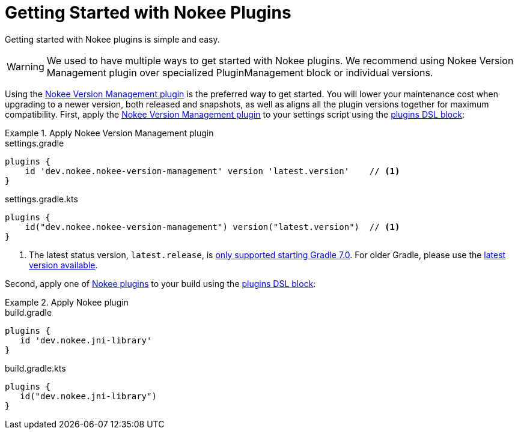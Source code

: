= Getting Started with Nokee Plugins
:jbake-status: published
:jbake-type: manual_chapter
:jbake-tags: user manual, getting started, nokee plugin, gradle
:jbake-description: Learn how to get started with building native projects in Gradle.

Getting started with Nokee plugins is simple and easy.

WARNING: We used to have multiple ways to get started with Nokee plugins.
We recommend using Nokee Version Management plugin over specialized PluginManagement block or individual versions.

Using the <<plugin:nokee-version-management, Nokee Version Management plugin>> is the preferred way to get started.
You will lower your maintenance cost when upgrading to a newer version, both released and snapshots, as well as aligns all the plugin versions together for maximum compatibility.
First, apply the <<plugin:nokee-version-management, Nokee Version Management plugin>> to your settings script using the link:{gradle-user-manual}/plugins.html#sec:plugins_block[plugins DSL block]:

.Apply Nokee Version Management plugin
====
[.multi-language-sample]
=====
.settings.gradle
[source,groovy]
----
plugins {
    id 'dev.nokee.nokee-version-management' version 'latest.version'    // <1>
}
----
=====
[.multi-language-sample]
=====
.settings.gradle.kts
[source,kotlin]
----
plugins {
    id("dev.nokee.nokee-version-management") version("latest.version")  // <1>
}
----
=====
====
<1> The latest status version, `latest.release`, is link:https://docs.gradle.org/7.0/release-notes.html[only supported starting Gradle 7.0]. For older Gradle, please use the link:https://plugins.gradle.org/plugin/dev.nokee.nokee-version-management[latest version available].

Second, apply one of <<plugin-references.adoc#,Nokee plugins>> to your build using the link:{gradle-user-manual}/plugins.html#sec:plugins_block[plugins DSL block]:

.Apply Nokee plugin
====
[.multi-language-sample]
=====
.build.gradle
[source,groovy]
----
plugins {
   id 'dev.nokee.jni-library'
}
----
=====
[.multi-language-sample]
=====
.build.gradle.kts
[source,kotlin]
----
plugins {
   id("dev.nokee.jni-library")
}
----
=====
====

